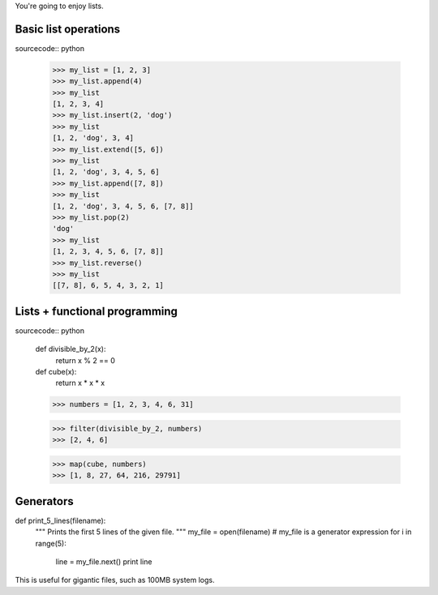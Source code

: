 You're going to enjoy lists.

Basic list operations
=====================

sourcecode:: python

    >>> my_list = [1, 2, 3]
    >>> my_list.append(4)
    >>> my_list
    [1, 2, 3, 4]
    >>> my_list.insert(2, 'dog')
    >>> my_list
    [1, 2, 'dog', 3, 4]
    >>> my_list.extend([5, 6])
    >>> my_list
    [1, 2, 'dog', 3, 4, 5, 6]
    >>> my_list.append([7, 8])
    >>> my_list
    [1, 2, 'dog', 3, 4, 5, 6, [7, 8]]
    >>> my_list.pop(2)
    'dog'
    >>> my_list
    [1, 2, 3, 4, 5, 6, [7, 8]]
    >>> my_list.reverse()
    >>> my_list
    [[7, 8], 6, 5, 4, 3, 2, 1]

Lists + functional programming
==============================

sourcecode:: python

    def divisible_by_2(x):
        return x % 2 == 0

    def cube(x):
        return x * x * x

    >>> numbers = [1, 2, 3, 4, 6, 31]

    >>> filter(divisible_by_2, numbers)
    >>> [2, 4, 6]
    
    >>> map(cube, numbers)
    >>> [1, 8, 27, 64, 216, 29791]

Generators
==========

def print_5_lines(filename):
    """ Prints the first 5 lines of the given file. """
    my_file = open(filename)    # my_file is a generator expression
    for i in range(5):
        line = my_file.next()
        print line

This is useful for gigantic files, such as 100MB system logs.

